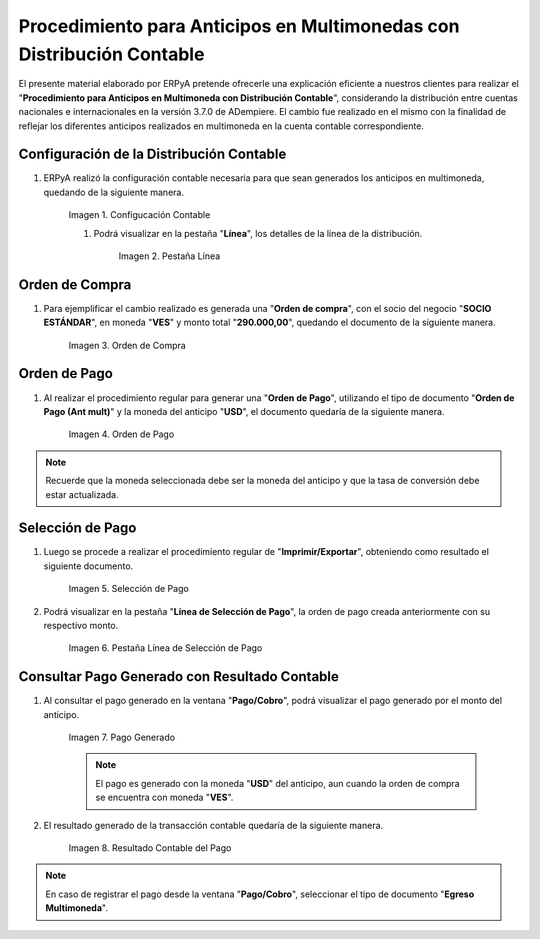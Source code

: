 .. |Configucación Contable| image:: resources/distribucion1.png
.. |Pestaña Línea de la Distribución| image:: resources/distribucion2.png
.. |Orden de Compra| image:: resources/orden-compra.png
.. |Orden de Pago| image:: resources/orden-pago.png
.. |Selección de Pago| image:: resources/seleccion-pago.png
.. |Línea de Selección de Pago| image:: resources/pest-linea.png
.. |Pago Generado| image:: resources/pago.png
.. |Resultado Contable| image:: resources/resultado-contable.png

.. _documento/procedimiento-para-anticipos-en-multimonedas-con-distribución-contable:

==========================================================================
**Procedimiento para Anticipos en Multimonedas con Distribución Contable**
==========================================================================

El presente material elaborado por ERPyA pretende ofrecerle una explicación eficiente a nuestros clientes para realizar el "**Procedimiento para Anticipos en Multimoneda con Distribución Contable**", considerando la distribución entre cuentas nacionales e internacionales en la versión 3.7.0 de ADempiere. El cambio fue realizado en el mismo con la finalidad de reflejar los diferentes anticipos realizados en multimoneda en la cuenta contable correspondiente.

**Configuración de la Distribución Contable**
=============================================

#. ERPyA realizó la configuración contable necesaria para que sean generados los anticipos en multimoneda, quedando de la siguiente manera.

    |Configucación Contable|

    Imagen 1. Configucación Contable

    #. Podrá visualizar en la pestaña "**Línea**", los detalles de la línea de la distribución.

        |Pestaña Línea de la Distribución|

        Imagen 2. Pestaña Línea

**Orden de Compra**
===================

#. Para ejemplificar el cambio realizado es generada una "**Orden de compra**", con el socio del negocio "**SOCIO ESTÁNDAR**", en moneda "**VES**" y monto total "**290.000,00**", quedando el documento de la siguiente manera.

    |Orden de Compra|

    Imagen 3. Orden de Compra

**Orden de Pago**
=================

#. Al realizar el procedimiento regular para generar una "**Orden de Pago**", utilizando el tipo de documento "**Orden de Pago (Ant mult)**" y la moneda del anticipo "**USD**", el documento quedaría de la siguiente manera.

    |Orden de Pago|

    Imagen 4. Orden de Pago

.. note::

    Recuerde que la moneda seleccionada debe ser la moneda del anticipo y que la tasa de conversión debe estar actualizada.

**Selección de Pago**
=====================

#. Luego se procede a realizar el procedimiento regular de "**Imprimir/Exportar**", obteniendo como resultado el siguiente documento.

    |Selección de Pago|

    Imagen 5. Selección de Pago

#. Podrá visualizar en la pestaña "**Línea de Selección de Pago**", la orden de pago creada anteriormente con su respectivo monto.

    |Línea de Selección de Pago|

    Imagen 6. Pestaña Línea de Selección de Pago

**Consultar Pago Generado con Resultado Contable**
==================================================

#. Al consultar el pago generado en la ventana "**Pago/Cobro**", podrá visualizar el pago generado por el monto del anticipo.

    |Pago Generado|

    Imagen 7. Pago Generado

    .. note::

        El pago es generado con la moneda "**USD**" del anticipo, aun cuando la orden de compra se encuentra con moneda "**VES**".

#. El resultado generado de la transacción contable quedaría de la siguiente manera.

    |Resultado Contable|

    Imagen 8. Resultado Contable del Pago

.. note::

    En caso de registrar el pago desde la ventana "**Pago/Cobro**", seleccionar el tipo de documento "**Egreso Multimoneda**".
